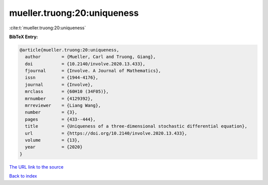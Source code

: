 mueller.truong:20:uniqueness
============================

:cite:t:`mueller.truong:20:uniqueness`

**BibTeX Entry:**

.. code-block:: bibtex

   @article{mueller.truong:20:uniqueness,
     author        = {Mueller, Carl and Truong, Giang},
     doi           = {10.2140/involve.2020.13.433},
     fjournal      = {Involve. A Journal of Mathematics},
     issn          = {1944-4176},
     journal       = {Involve},
     mrclass       = {60H10 (34F05)},
     mrnumber      = {4129392},
     mrreviewer    = {Liang Wang},
     number        = {3},
     pages         = {433--444},
     title         = {Uniqueness of a three-dimensional stochastic differential equation},
     url           = {https://doi.org/10.2140/involve.2020.13.433},
     volume        = {13},
     year          = {2020}
   }

`The URL link to the source <https://doi.org/10.2140/involve.2020.13.433>`__


`Back to index <../By-Cite-Keys.html>`__
